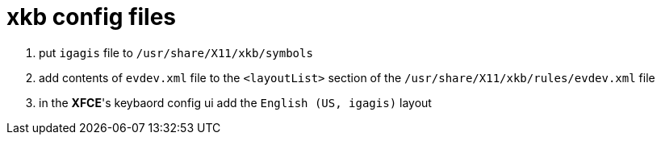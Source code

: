 = xkb config files

1. put `igagis` file to `/usr/share/X11/xkb/symbols`
1. add contents of `evdev.xml` file to the `<layoutList>` section of the `/usr/share/X11/xkb/rules/evdev.xml` file
1. in the **XFCE**'s keybaord config ui add the `English (US, igagis)` layout
